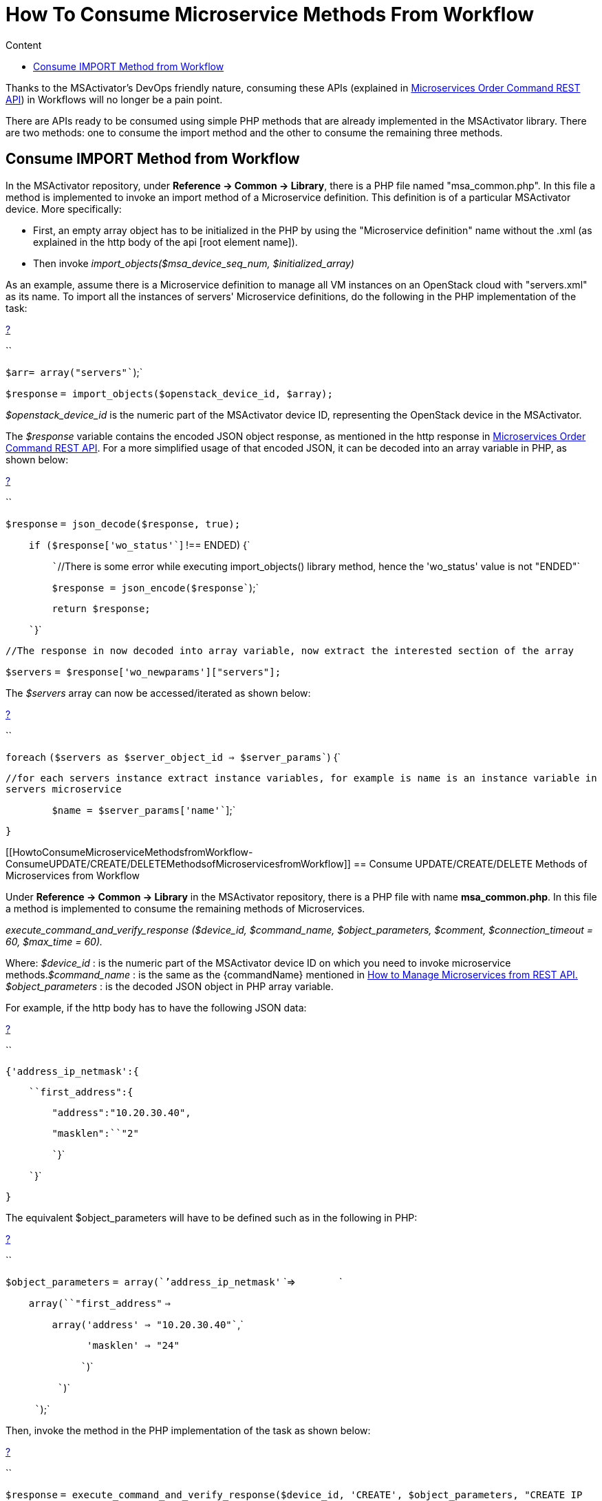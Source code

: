= How To Consume Microservice Methods From Workflow
:toc: left
:toc-title: Content
:imagesdir: ../resources/
:ext-relative: adoc

[[main-content]]
Thanks to the MSActivator's DevOps friendly nature, consuming these APIs
(explained in
link:../Configuration/Microservices/microservices-order-command-rest-api.adoc[Microservices
Order Command REST API]) in Workflows will no longer be a pain point.

There are APIs ready to be consumed using simple PHP methods that are
already implemented in the MSActivator library. There are two methods:
one to consume the import method and the other to consume the remaining
three methods.

[[HowtoConsumeMicroserviceMethodsfromWorkflow-ConsumeIMPORTMethodfromWorkflow]]
== Consume IMPORT Method from Workflow

In the MSActivator repository, under *Reference -> Common → Library*,
there is a PHP file named "msa_common.php". In this file a method is
implemented to invoke an import method of a Microservice definition.
This definition is of a particular MSActivator device. More
specifically:

* First, an empty array object has to be initialized in the PHP by using
the "Microservice definition" name without the .xml (as explained in the
http body of the api [root element name]).
* Then invoke _import_objects($msa_device_seq_num, $initialized_array)_

As an example, assume there is a Microservice definition to manage all
VM instances on an OpenStack cloud with "servers.xml" as its name. To
import all the instances of servers' Microservice definitions, do the
following in the PHP implementation of the task:

[[highlighter_104896]]
link:#[?]

``

`$arr``= ``array``(``"servers"``);`

`$response` `= import_objects(``$openstack_device_id``, ``$array``);`

_$openstack_device_id_ is the numeric part of the MSActivator device ID,
representing the OpenStack device in the MSActivator.

The _$response_ variable contains the encoded JSON object response, as
mentioned in the http response in
link:../Configuration/Microservices/microservices-order-command-rest-api.adoc[Microservices
Order Command REST API]. For a more simplified usage of that encoded
JSON, it can be decoded into an array variable in PHP, as shown below:

[[highlighter_612484]]
link:#[?]

``

`$response` `= json_decode(``$response``, true);`

`    ``if` `(``$response``[``'wo_status'``] !== ENDED) {`

`        ``//There is some error while executing import_objects() library method, hence the 'wo_status' value is not "ENDED"`

`        ``$response` `= json_encode(``$response``);`

`        ``return` `$response``;`

`    ``}`

`//The response in now decoded into array variable, now extract the interested section of the array`

`$servers` `= ``$response``[``'wo_newparams'``][``"servers"``];`

The _$servers_ array can now be accessed/iterated as shown below:

[[highlighter_106795]]
link:#[?]

``

`foreach` `(``$servers` `as` `$server_object_id`
`=> ``$server_params``) {`

`//for each servers instance extract instance variables, for example is name is an instance variable in servers microservice`

`        ``$name` `= ``$server_params``[``'name'``];`

`}`

[[HowtoConsumeMicroserviceMethodsfromWorkflow-ConsumeUPDATE/CREATE/DELETEMethodsofMicroservicesfromWorkflow]]
== Consume UPDATE/CREATE/DELETE Methods of Microservices from Workflow

Under *Reference -> Common -> Library* in the MSActivator repository,
there is a PHP file with name *msa_common.php*. In this file a method is
implemented to consume the remaining methods of Microservices.

_execute_command_and_verify_response ($device_id, $command_name,
$object_parameters, $comment, $connection_timeout = 60, $max_time =
60)._

Where: _$device_id_ : is the numeric part of the MSActivator device ID
on which you need to invoke microservice methods._$command_name_ : is
the same as the \{commandName} mentioned in
link:../Configuration/Microservices/microservices-order-command-rest-api.adoc[How
to Manage Microservices from REST API.] _$object_parameters_ : is the
decoded JSON object in PHP array variable.

For example, if the http body has to have the following JSON data:

[[highlighter_224553]]
link:#[?]

``

`{``'address_ip_netmask'``:{`

`    ``first_address":{`

`        ``"address"``:``"10.20.30.40"``,`

`        ``"masklen"``:``"2"`

`        ``}`

`    ``}`

`}`

The equivalent $object_parameters will have to be defined such as in the
following in PHP:

[[highlighter_399679]]
link:#[?]

``

`$object_parameters` `= ``array``(``'address_ip_netmask'`
`=>                `

`    ``array``(``"first_address"` `=>`

`        ``array``(``'address'` `=> ``"10.20.30.40"``,`

`              ``'masklen'` `=> ``"24"`

`             ``)`

`         ``)`

`     ``);`

Then, invoke the method in the PHP implementation of the task as shown
below:

[[highlighter_575525]]
link:#[?]

``

`$response`
`= execute_command_and_verify_response(``$device_id``, ``'CREATE'``, ``$object_parameters``, ``"CREATE IP NETMASK"``, 180, 180);`
